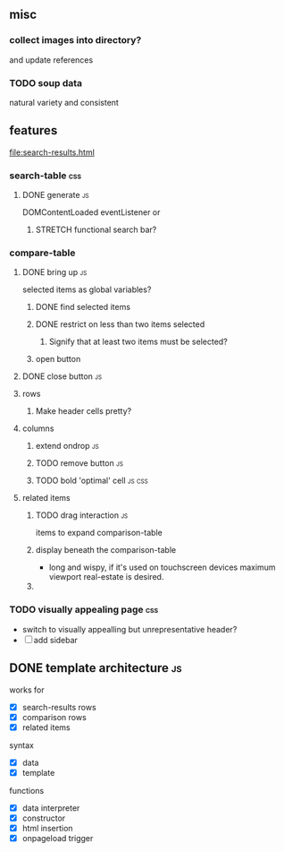 ** misc
*** collect images into directory?
    and update references
*** TODO soup data
    natural variety and consistent
   
** features
   file:search-results.html
*** search-table                                                        :css:
**** DONE generate                                                       :js:
     CLOSED: [2019-11-16 Sat 22:28]
     DOMContentLoaded eventListener
     or
***** STRETCH functional search bar?
       
*** compare-table
**** DONE bring up                                                       :js:
     CLOSED: [2019-11-16 Sat 22:28]
     selected items as global variables?
***** DONE find selected items
      CLOSED: [2019-11-16 Sat 22:27]
***** DONE restrict on less than two items selected
      CLOSED: [2019-11-17 Sun 14:46]
****** Signify that at least two items must be selected?
***** open button
**** DONE close button                                                   :js:
     CLOSED: [2019-11-16 Sat 22:28]
**** rows
***** Make header cells pretty?


**** columns
***** extend ondrop                                                      :js:
***** TODO remove button                                                 :js:
***** TODO bold 'optimal' cell                                       :js:css:


**** related items
***** TODO drag interaction                                              :js:
       items to expand comparison-table
***** display beneath the comparison-table
    - long and wispy,
      if it's used on touchscreen devices maximum viewport real-estate is desired. 
***** 


*** TODO visually appealing page                                        :css:
    - switch to visually appealling but unrepresentative header?
    - [ ] add sidebar

       
** DONE template architecture                                            :js:
   CLOSED: [2019-11-16 Sat 22:29] DEADLINE: <2019-11-16 Sat>
   works for 
   - [X] search-results rows
   - [X] comparison rows
   - [X] related items
**** syntax
    - [X] data
    - [X] template
     
    functions
    - [X] data interpreter
    - [X] constructor
    - [X] html insertion
    - [X] onpageload trigger
